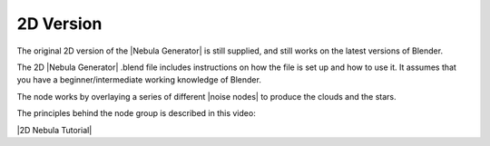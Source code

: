 ##############
2D Version
##############


.. figure:: ../_static/2D_version.jpg
  :alt: Nebula Generator
  :width: 100%


The original 2D version of the |Nebula Generator| is still supplied, and still works on the latest versions of Blender.

The 2D |Nebula Generator| .blend file includes instructions on how the file is set up and how to use it. It assumes that you have a beginner/intermediate working knowledge of Blender.

The node works by overlaying a series of different |noise nodes| to produce the clouds and the stars. 

The principles behind the node group is described in this video:

|2D Nebula Tutorial|

.. |2D Nebula Tutorial| raw:: html

    <iframe width="560" height="315" src="https://www.youtube.com/embed/7EtXI4ePzO4" title="YouTube video player" frameborder="0" allow="accelerometer; autoplay; clipboard-write; encrypted-media; gyroscope; picture-in-picture" allowfullscreen></iframe>

.. |this youtube video| raw:: html

   <a href="https://www.youtube.com/watch?v=7EtXI4ePzO4" target="_blank"><b>this video</b></a>

.. |noise nodes| raw:: html

   <a href="https://docs.blender.org/manual/en/latest/render/shader_nodes/textures/noise.html" target="_blank"><b>noise functions</b></a>

.. |Nebula Generator| raw:: html

   <a href="https://blendermarket.com/products/nebula-generator" target="_blank"><b>Nebula Generator</b></a>